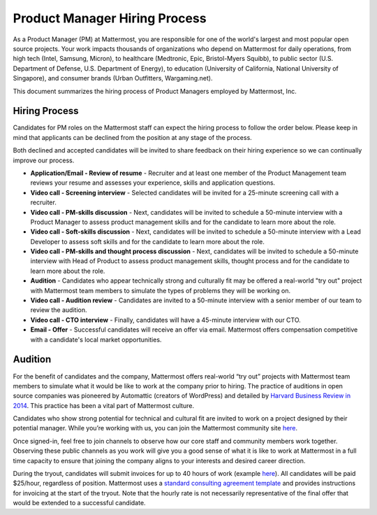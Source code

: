 ====================================
Product Manager Hiring Process
====================================

As a Product Manager (PM) at Mattermost, you are responsible for one of the world's largest and most popular open source projects. Your work impacts thousands of organizations who depend on Mattermost for daily operations, from high tech (Intel, Samsung, Micron), to healthcare (Medtronic, Epic, Bristol-Myers Squibb), to public sector (U.S. Department of Defense, U.S. Department of Energy), to education (University of California, National University of Singapore), and consumer brands (Urban Outfitters, Wargaming.net). 

This document summarizes the hiring process of Product Managers employed by Mattermost, Inc.

Hiring Process
-------------------------

Candidates for PM roles on the Mattermost staff can expect the hiring process to follow the order below. Please keep in mind that applicants can be declined from the position at any stage of the process.

Both declined and accepted candidates will be invited to share feedback on their hiring experience so we can continually improve our process.

- **Application/Email - Review of resume** - Recruiter and at least one member of the Product Management team reviews your resume and assesses your experience, skills and application questions.
- **Video call - Screening interview** - Selected candidates will be invited for a 25-minute screening call with a recruiter.
- **Video call - PM-skills discussion** - Next, candidates will be invited to schedule a 50-minute interview with a Product Manager to assess product management skills and for the candidate to learn more about the role.
- **Video call - Soft-skills discussion** - Next, candidates will be invited to schedule a 50-minute interview with a Lead Developer to assess soft skills and for the candidate to learn more about the role.
- **Video call - PM-skills and thought process discussion** - Next, candidates will be invited to schedule a 50-minute interview with Head of Product to assess product management skills, thought process and for the candidate to learn more about the role.
- **Audition** - Candidates who appear technically strong and culturally fit may be offered a real-world "try out" project with Mattermost team members to simulate the types of problems they will be working on.
- **Video call - Audition review** - Candidates are invited to a 50-minute interview with a senior member of our team to review the audition.
- **Video call - CTO interview** - Finally, candidates will have a 45-minute interview with our CTO.
- **Email - Offer** - Successful candidates will receive an offer via email. Mattermost offers compensation competitive with a candidate's local market opportunities.

Audition
-------------------------------

For the benefit of candidates and the company, Mattermost offers real-world “try out” projects with Mattermost team members to simulate what it would be like to work at the company prior to hiring. The practice of auditions in open source companies was pioneered by Automattic (creators of WordPress) and detailed by `Harvard Business Review in 2014 <https://hbr.org/2014/04/the-ceo-of-automattic-on-holding-auditions-to-build-a-strong-team>`__. This practice has been a vital part of Mattermost culture.

Candidates who show strong potential for technical and cultural fit are invited to work on a project designed by their potential manager. While you’re working with us, you can join the Mattermost community site `here <https://community.mattermost.com/core/>`__.

Once signed-in, feel free to join channels to observe how our core staff and community members work together. Observing these public channels as you work will give you a good sense of what it is like to work at Mattermost in a full time capacity to ensure that joining the company aligns to your interests and desired career direction.

During the tryout, candidates will submit invoices for up to 40 hours of work (example `here <https://docs.google.com/spreadsheets/d/1Lx1f3nX64pJTJOttW_QoJwrfRekh0ISjmIwZ7_ePG1g/edit#gid=1>`__). All candidates will be paid $25/hour, regardless of position. Mattermost uses a `standard consulting agreement template <https://docs.google.com/document/d/1G4wFLq_wHHEDJ-hrv5Kmu022mFJgh3rJ4-glM0W6riI/edit?usp=sharing>`__ and provides instructions for invoicing at the start of the tryout. Note that the hourly rate is not necessarily representative of the final offer that would be extended to a successful candidate.
